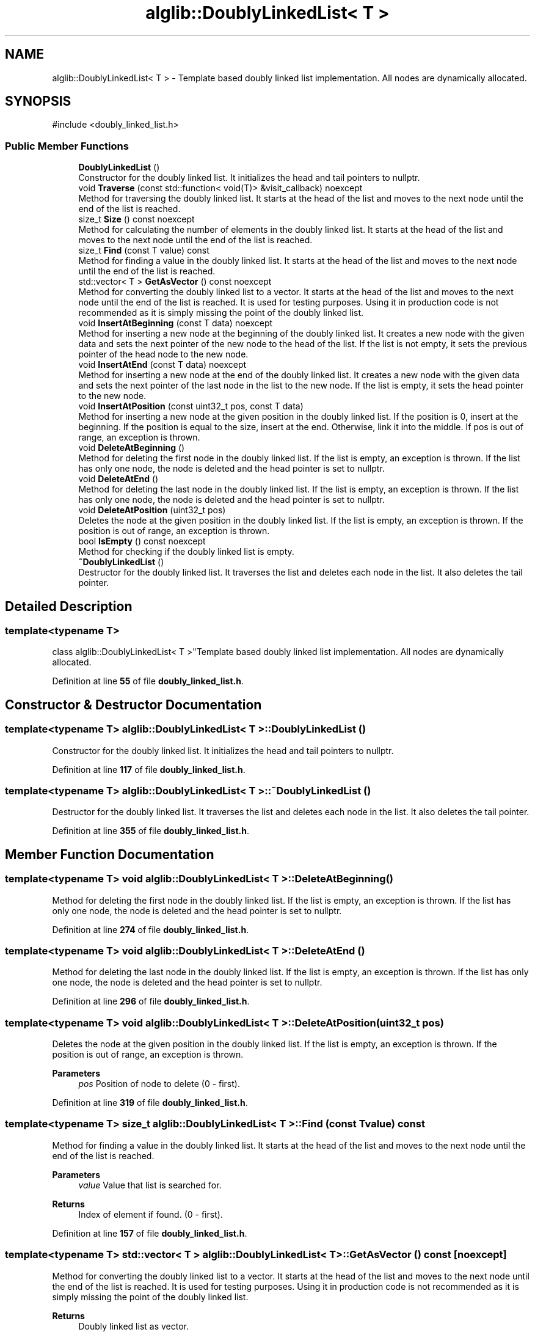 .TH "alglib::DoublyLinkedList< T >" 3 "Version 1.0.0" "AlgLib" \" -*- nroff -*-
.ad l
.nh
.SH NAME
alglib::DoublyLinkedList< T > \- Template based doubly linked list implementation\&. All nodes are dynamically allocated\&.  

.SH SYNOPSIS
.br
.PP
.PP
\fR#include <doubly_linked_list\&.h>\fP
.SS "Public Member Functions"

.in +1c
.ti -1c
.RI "\fBDoublyLinkedList\fP ()"
.br
.RI "Constructor for the doubly linked list\&. It initializes the head and tail pointers to nullptr\&. "
.ti -1c
.RI "void \fBTraverse\fP (const std::function< void(T)> &visit_callback) noexcept"
.br
.RI "Method for traversing the doubly linked list\&. It starts at the head of the list and moves to the next node until the end of the list is reached\&. "
.ti -1c
.RI "size_t \fBSize\fP () const noexcept"
.br
.RI "Method for calculating the number of elements in the doubly linked list\&. It starts at the head of the list and moves to the next node until the end of the list is reached\&. "
.ti -1c
.RI "size_t \fBFind\fP (const T value) const"
.br
.RI "Method for finding a value in the doubly linked list\&. It starts at the head of the list and moves to the next node until the end of the list is reached\&. "
.ti -1c
.RI "std::vector< T > \fBGetAsVector\fP () const noexcept"
.br
.RI "Method for converting the doubly linked list to a vector\&. It starts at the head of the list and moves to the next node until the end of the list is reached\&. It is used for testing purposes\&. Using it in production code is not recommended as it is simply missing the point of the doubly linked list\&. "
.ti -1c
.RI "void \fBInsertAtBeginning\fP (const T data) noexcept"
.br
.RI "Method for inserting a new node at the beginning of the doubly linked list\&. It creates a new node with the given data and sets the next pointer of the new node to the head of the list\&. If the list is not empty, it sets the previous pointer of the head node to the new node\&. "
.ti -1c
.RI "void \fBInsertAtEnd\fP (const T data) noexcept"
.br
.RI "Method for inserting a new node at the end of the doubly linked list\&. It creates a new node with the given data and sets the next pointer of the last node in the list to the new node\&. If the list is empty, it sets the head pointer to the new node\&. "
.ti -1c
.RI "void \fBInsertAtPosition\fP (const uint32_t pos, const T data)"
.br
.RI "Method for inserting a new node at the given position in the doubly linked list\&. If the position is 0, insert at the beginning\&. If the position is equal to the size, insert at the end\&. Otherwise, link it into the middle\&. If pos is out of range, an exception is thrown\&. "
.ti -1c
.RI "void \fBDeleteAtBeginning\fP ()"
.br
.RI "Method for deleting the first node in the doubly linked list\&. If the list is empty, an exception is thrown\&. If the list has only one node, the node is deleted and the head pointer is set to nullptr\&. "
.ti -1c
.RI "void \fBDeleteAtEnd\fP ()"
.br
.RI "Method for deleting the last node in the doubly linked list\&. If the list is empty, an exception is thrown\&. If the list has only one node, the node is deleted and the head pointer is set to nullptr\&. "
.ti -1c
.RI "void \fBDeleteAtPosition\fP (uint32_t pos)"
.br
.RI "Deletes the node at the given position in the doubly linked list\&. If the list is empty, an exception is thrown\&. If the position is out of range, an exception is thrown\&. "
.ti -1c
.RI "bool \fBIsEmpty\fP () const noexcept"
.br
.RI "Method for checking if the doubly linked list is empty\&. "
.ti -1c
.RI "\fB~DoublyLinkedList\fP ()"
.br
.RI "Destructor for the doubly linked list\&. It traverses the list and deletes each node in the list\&. It also deletes the tail pointer\&. "
.in -1c
.SH "Detailed Description"
.PP 

.SS "template<typename T>
.br
class alglib::DoublyLinkedList< T >"Template based doubly linked list implementation\&. All nodes are dynamically allocated\&. 
.PP
Definition at line \fB55\fP of file \fBdoubly_linked_list\&.h\fP\&.
.SH "Constructor & Destructor Documentation"
.PP 
.SS "template<typename T> \fBalglib::DoublyLinkedList\fP< T >::DoublyLinkedList ()"

.PP
Constructor for the doubly linked list\&. It initializes the head and tail pointers to nullptr\&. 
.PP
Definition at line \fB117\fP of file \fBdoubly_linked_list\&.h\fP\&.
.SS "template<typename T> \fBalglib::DoublyLinkedList\fP< T >::~\fBDoublyLinkedList\fP ()"

.PP
Destructor for the doubly linked list\&. It traverses the list and deletes each node in the list\&. It also deletes the tail pointer\&. 
.PP
Definition at line \fB355\fP of file \fBdoubly_linked_list\&.h\fP\&.
.SH "Member Function Documentation"
.PP 
.SS "template<typename T> void \fBalglib::DoublyLinkedList\fP< T >::DeleteAtBeginning ()"

.PP
Method for deleting the first node in the doubly linked list\&. If the list is empty, an exception is thrown\&. If the list has only one node, the node is deleted and the head pointer is set to nullptr\&. 
.PP
Definition at line \fB274\fP of file \fBdoubly_linked_list\&.h\fP\&.
.SS "template<typename T> void \fBalglib::DoublyLinkedList\fP< T >::DeleteAtEnd ()"

.PP
Method for deleting the last node in the doubly linked list\&. If the list is empty, an exception is thrown\&. If the list has only one node, the node is deleted and the head pointer is set to nullptr\&. 
.PP
Definition at line \fB296\fP of file \fBdoubly_linked_list\&.h\fP\&.
.SS "template<typename T> void \fBalglib::DoublyLinkedList\fP< T >::DeleteAtPosition (uint32_t pos)"

.PP
Deletes the node at the given position in the doubly linked list\&. If the list is empty, an exception is thrown\&. If the position is out of range, an exception is thrown\&. 
.PP
\fBParameters\fP
.RS 4
\fIpos\fP Position of node to delete (0 - first)\&.
.RE
.PP

.PP
Definition at line \fB319\fP of file \fBdoubly_linked_list\&.h\fP\&.
.SS "template<typename T> size_t \fBalglib::DoublyLinkedList\fP< T >::Find (const T value) const"

.PP
Method for finding a value in the doubly linked list\&. It starts at the head of the list and moves to the next node until the end of the list is reached\&. 
.PP
\fBParameters\fP
.RS 4
\fIvalue\fP Value that list is searched for\&.
.RE
.PP
\fBReturns\fP
.RS 4
Index of element if found\&. (0 - first)\&.
.RE
.PP

.PP
Definition at line \fB157\fP of file \fBdoubly_linked_list\&.h\fP\&.
.SS "template<typename T> std::vector< T > \fBalglib::DoublyLinkedList\fP< T >::GetAsVector () const\fR [noexcept]\fP"

.PP
Method for converting the doubly linked list to a vector\&. It starts at the head of the list and moves to the next node until the end of the list is reached\&. It is used for testing purposes\&. Using it in production code is not recommended as it is simply missing the point of the doubly linked list\&. 
.PP
\fBReturns\fP
.RS 4
Doubly linked list as vector\&.
.RE
.PP

.PP
Definition at line \fB181\fP of file \fBdoubly_linked_list\&.h\fP\&.
.SS "template<typename T> void \fBalglib::DoublyLinkedList\fP< T >::InsertAtBeginning (const T data)\fR [noexcept]\fP"

.PP
Method for inserting a new node at the beginning of the doubly linked list\&. It creates a new node with the given data and sets the next pointer of the new node to the head of the list\&. If the list is not empty, it sets the previous pointer of the head node to the new node\&. 
.PP
\fBParameters\fP
.RS 4
\fIdata\fP Value that will be inserted\&.
.RE
.PP

.PP
Definition at line \fB200\fP of file \fBdoubly_linked_list\&.h\fP\&.
.SS "template<typename T> void \fBalglib::DoublyLinkedList\fP< T >::InsertAtEnd (const T data)\fR [noexcept]\fP"

.PP
Method for inserting a new node at the end of the doubly linked list\&. It creates a new node with the given data and sets the next pointer of the last node in the list to the new node\&. If the list is empty, it sets the head pointer to the new node\&. 
.PP
\fBParameters\fP
.RS 4
\fIdata\fP Value that will be inserted\&.
.RE
.PP

.PP
Definition at line \fB220\fP of file \fBdoubly_linked_list\&.h\fP\&.
.SS "template<typename T> void \fBalglib::DoublyLinkedList\fP< T >::InsertAtPosition (const uint32_t pos, const T data)"

.PP
Method for inserting a new node at the given position in the doubly linked list\&. If the position is 0, insert at the beginning\&. If the position is equal to the size, insert at the end\&. Otherwise, link it into the middle\&. If pos is out of range, an exception is thrown\&. 
.PP
\fBParameters\fP
.RS 4
\fIpos\fP Position to insert the data (0-based index)\&.
.br
\fIdata\fP Value that will be inserted\&.
.RE
.PP

.PP
Definition at line \fB241\fP of file \fBdoubly_linked_list\&.h\fP\&.
.SS "template<typename T> bool \fBalglib::DoublyLinkedList\fP< T >::IsEmpty () const\fR [noexcept]\fP"

.PP
Method for checking if the doubly linked list is empty\&. 
.PP
\fBReturns\fP
.RS 4
True if the list is empty, false otherwise\&.
.RE
.PP

.PP
Definition at line \fB371\fP of file \fBdoubly_linked_list\&.h\fP\&.
.SS "template<typename T> size_t \fBalglib::DoublyLinkedList\fP< T >::Size () const\fR [noexcept]\fP"

.PP
Method for calculating the number of elements in the doubly linked list\&. It starts at the head of the list and moves to the next node until the end of the list is reached\&. 
.PP
\fBReturns\fP
.RS 4
Number of nodes in list\&.
.RE
.PP

.PP
Definition at line \fB140\fP of file \fBdoubly_linked_list\&.h\fP\&.
.SS "template<typename T> void \fBalglib::DoublyLinkedList\fP< T >::Traverse (const std::function< void(T)> & visit_callback)\fR [noexcept]\fP"

.PP
Method for traversing the doubly linked list\&. It starts at the head of the list and moves to the next node until the end of the list is reached\&. 
.PP
Definition at line \fB124\fP of file \fBdoubly_linked_list\&.h\fP\&.

.SH "Author"
.PP 
Generated automatically by Doxygen for AlgLib from the source code\&.

